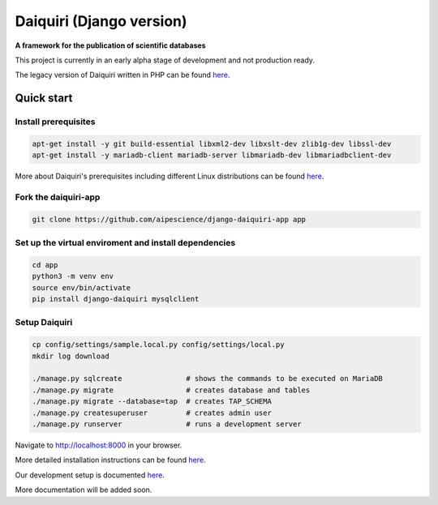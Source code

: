 Daiquiri (Django version)
=========================

**A framework for the publication of scientific databases**

.. image:: https://travis-ci.org/aipescience/django-daiquiri.svg?branch=master
   :alt: Build Status
   :target: https://travis-ci.org/aipescience/django-daiquiri

.. image:: https://coveralls.io/repos/github/aipescience/django-daiquiri/badge.svg?branch=master
   :alt: Coverage Status
   :target: https://coveralls.io/github/aipescience/django-daiquiri?branch=master

.. image:: https://img.shields.io/pypi/v/django-daiquiri.svg?style=flat
   :alt: Latest Version
   :target: https://pypi.python.org/pypi/django-daiquiri/

.. image:: http://img.shields.io/badge/license-APACHE-blue.svg?style=flat
    :target: https://github.com/aipescience/django-daiquiri/blob/master/LICENSE

This project is currently in an early alpha stage of development and not production ready.

The legacy version of Daiquiri written in PHP can be found `here <https://github.com/aipescience/daiquiri>`_.


Quick start
-----------

Install prerequisites
~~~~~~~~~~~~~~~~~~~~~

.. code:: bash

    apt-get install -y git build-essential libxml2-dev libxslt-dev zlib1g-dev libssl-dev
    apt-get install -y mariadb-client mariadb-server libmariadb-dev libmariadbclient-dev

More about Daiquiri's prerequisites including different Linux distributions can be found `here <https://github.com/aipescience/django-daiquiri/tree/master/docs/prerequisites.md>`_.

Fork the daiquiri-app
~~~~~~~~~~~~~~~~~~~~~

.. code:: bash

    git clone https://github.com/aipescience/django-daiquiri-app app

Set up the virtual enviroment and install dependencies
~~~~~~~~~~~~~~~~~~~~~~~~~~~~~~~~~~~~~~~~~~~~~~~~~~~~~~

.. code:: bash

    cd app
    python3 -m venv env
    source env/bin/activate
    pip install django-daiquiri mysqlclient

Setup Daiquiri
~~~~~~~~~~~~~~

.. code:: bash

    cp config/settings/sample.local.py config/settings/local.py
    mkdir log download

    ./manage.py sqlcreate               # shows the commands to be executed on MariaDB
    ./manage.py migrate                 # creates database and tables
    ./manage.py migrate --database=tap  # creates TAP_SCHEMA
    ./manage.py createsuperuser         # creates admin user
    ./manage.py runserver               # runs a development server

Navigate to http://localhost:8000 in your browser.

More detailed installation instructions can be found `here <https://github.com/aipescience/django-daiquiri/tree/master/docs/installation.md>`_.

Our development setup is documented `here <https://github.com/aipescience/django-daiquiri/tree/master/docs/development.md>`_.

More documentation will be added soon.

